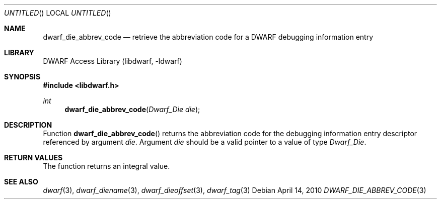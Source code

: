 .\"	$NetBSD: dwarf_die_abbrev_code.3,v 1.2.4.2 2014/05/22 15:44:46 yamt Exp $
.\"
.\" Copyright (c) 2010 Kai Wang
.\" All rights reserved.
.\"
.\" Redistribution and use in source and binary forms, with or without
.\" modification, are permitted provided that the following conditions
.\" are met:
.\" 1. Redistributions of source code must retain the above copyright
.\"    notice, this list of conditions and the following disclaimer.
.\" 2. Redistributions in binary form must reproduce the above copyright
.\"    notice, this list of conditions and the following disclaimer in the
.\"    documentation and/or other materials provided with the distribution.
.\"
.\" THIS SOFTWARE IS PROVIDED BY THE AUTHOR AND CONTRIBUTORS ``AS IS'' AND
.\" ANY EXPRESS OR IMPLIED WARRANTIES, INCLUDING, BUT NOT LIMITED TO, THE
.\" IMPLIED WARRANTIES OF MERCHANTABILITY AND FITNESS FOR A PARTICULAR PURPOSE
.\" ARE DISCLAIMED.  IN NO EVENT SHALL THE AUTHOR OR CONTRIBUTORS BE LIABLE
.\" FOR ANY DIRECT, INDIRECT, INCIDENTAL, SPECIAL, EXEMPLARY, OR CONSEQUENTIAL
.\" DAMAGES (INCLUDING, BUT NOT LIMITED TO, PROCUREMENT OF SUBSTITUTE GOODS
.\" OR SERVICES; LOSS OF USE, DATA, OR PROFITS; OR BUSINESS INTERRUPTION)
.\" HOWEVER CAUSED AND ON ANY THEORY OF LIABILITY, WHETHER IN CONTRACT, STRICT
.\" LIABILITY, OR TORT (INCLUDING NEGLIGENCE OR OTHERWISE) ARISING IN ANY WAY
.\" OUT OF THE USE OF THIS SOFTWARE, EVEN IF ADVISED OF THE POSSIBILITY OF
.\" SUCH DAMAGE.
.\"
.\" Id: dwarf_die_abbrev_code.3 2073 2011-10-27 03:30:47Z jkoshy 
.\"
.Dd April 14, 2010
.Os
.Dt DWARF_DIE_ABBREV_CODE 3
.Sh NAME
.Nm dwarf_die_abbrev_code
.Nd retrieve the abbreviation code for a DWARF debugging information entry
.Sh LIBRARY
.Lb libdwarf
.Sh SYNOPSIS
.In libdwarf.h
.Ft int
.Fn dwarf_die_abbrev_code "Dwarf_Die die"
.Sh DESCRIPTION
Function
.Fn dwarf_die_abbrev_code
returns the abbreviation code for the debugging information entry descriptor
referenced by argument
.Ar die .
Argument
.Ar die
should be a valid pointer to a value of type
.Vt Dwarf_Die .
.Sh RETURN VALUES
The function returns an integral value.
.Sh SEE ALSO
.Xr dwarf 3 ,
.Xr dwarf_diename 3 ,
.Xr dwarf_dieoffset 3 ,
.Xr dwarf_tag 3
